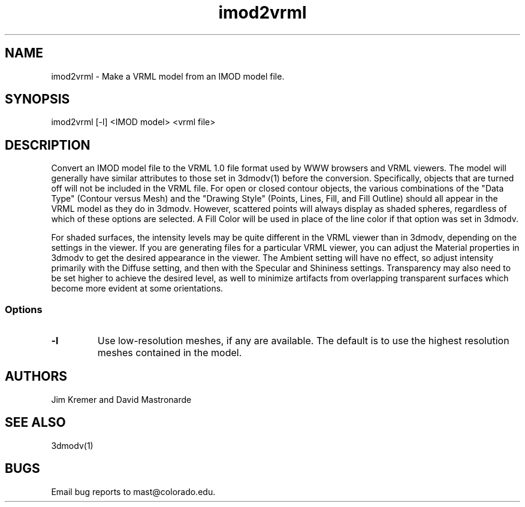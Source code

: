 .na
.nh
.TH imod2vrml 1 2.00 BL3DFS
.SH NAME
imod2vrml \- Make a VRML model from an IMOD model file.
.SH SYNOPSIS
imod2vrml [-l] <IMOD model> <vrml file>
.SH DESCRIPTION
Convert an IMOD model file to the VRML 1.0 file format used
by WWW browsers and VRML viewers.  The model will generally 
have similar attributes to
those set in 3dmodv(1) before the conversion.
Specifically, objects that are turned off will not
be included in the VRML file.  For open or closed contour objects,
the various combinations of the "Data Type"
(Contour versus Mesh) and the "Drawing Style" (Points, Lines, Fill, and Fill
Outline) should all appear in the VRML model as they do in 3dmodv.  
However, scattered points will always display as shaded spheres, regardless of
which of these options are selected.
A Fill
Color will be used in place of the line color if that option was set in 3dmodv.
.P
For shaded surfaces, the intensity levels may be quite different
in the VRML viewer than in 3dmodv, depending on the settings in the viewer.
If you are generating files for a particular VRML viewer, you can adjust
the Material
properties in 3dmodv to get the desired appearance in the viewer.  
The Ambient setting will have no effect, so adjust intensity primarily with
the Diffuse setting, and then with the Specular and Shininess settings.
Transparency may also need to be set higher to achieve the desired level, as
well to minimize artifacts from overlapping transparent
surfaces which become more evident at some orientations.
.SS Options
.TP 
.B -l
Use low-resolution meshes, if any are available.  The default is to use the
highest resolution meshes contained in the model.
.SH AUTHORS
Jim Kremer and David Mastronarde
.SH SEE ALSO
3dmodv(1)
.SH BUGS
Email bug reports to mast@colorado.edu.
